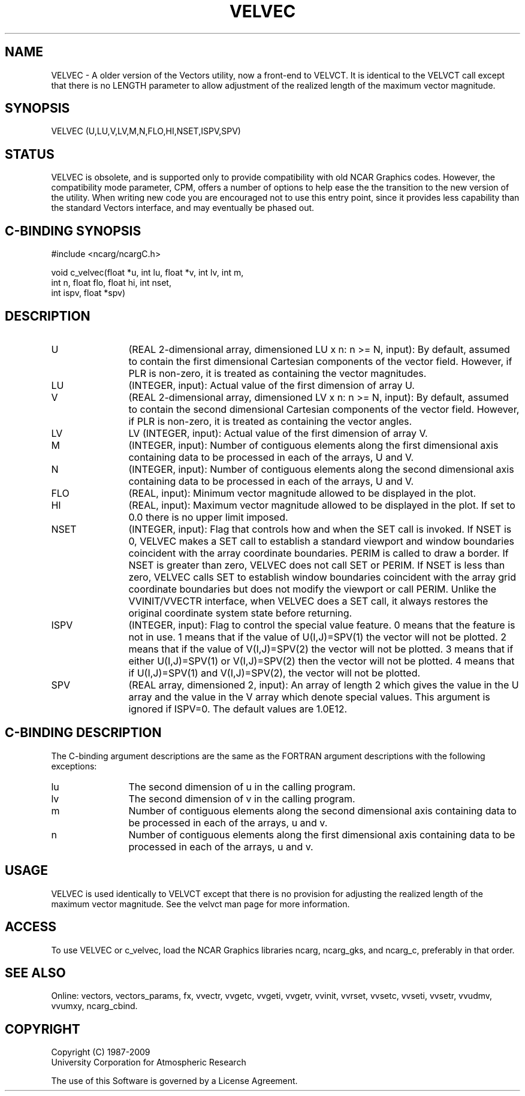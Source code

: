 .TH VELVEC 3NCARG "April 1993" UNIX "NCAR GRAPHICS"
.na
.nh
.SH NAME
VELVEC - A older version of the Vectors utility, now a front-end to
VELVCT. It is identical to the VELVCT call except that there is no
LENGTH parameter to allow adjustment of the realized length of the
maximum vector magnitude.
.SH SYNOPSIS
VELVEC (U,LU,V,LV,M,N,FLO,HI,NSET,ISPV,SPV)
.SH STATUS
VELVEC is obsolete, and is supported only to provide compatibility
with old NCAR Graphics codes. However, the compatibility mode
parameter, CPM, offers a number of options to help ease the the
transition to the new version of the utility. When writing new code
you are encouraged not to use this entry point, since it provides less
capability than the standard Vectors interface, and may eventually
be phased out.
.SH C-BINDING SYNOPSIS
#include <ncarg/ncargC.h>
.sp
void c_velvec(float *u, int lu, float *v, int lv, int m,
.br
              int n, float flo, float hi, int nset,
.br
              int ispv, float *spv)
.SH DESCRIPTION
.IP U 12
(REAL 2-dimensional array, dimensioned LU x n: n >= N, input): By
default, assumed to contain the first dimensional Cartesian
components of the vector field. However, if PLR is non-zero, it is
treated as containing the vector magnitudes.
.IP LU 12
(INTEGER, input): Actual value of the first dimension of array U.
.IP V 12
(REAL 2-dimensional array, dimensioned LV x n: n >= N, input): By
default, assumed to contain the second dimensional Cartesian
components of the vector field. However, if PLR is non-zero, it is
treated as containing the vector angles.
.IP LV 12
LV (INTEGER, input): Actual value of the first dimension of array V.
.IP M 12
(INTEGER, input): Number of contiguous elements along the first
dimensional axis containing data to be processed in each of the
arrays, U and V.
.IP N 12
(INTEGER, input): Number of contiguous elements along the second
dimensional axis containing data to be processed in each of the
arrays, U and V.
.IP FLO 12
(REAL, input): Minimum vector magnitude allowed to be displayed in the
plot.
.IP HI 12
(REAL, input): Maximum vector magnitude allowed to be displayed in the
plot. If set to 0.0 there is no upper limit imposed.
.IP NSET 12
(INTEGER, input): Flag that controls how and when the SET call is
invoked. If NSET is 0, VELVEC makes a SET call to establish a standard
viewport and window boundaries coincident with the array coordinate
boundaries. PERIM is called to draw a border. If NSET is greater than
zero, VELVEC does not call SET or PERIM. If NSET is less than zero,
VELVEC calls SET to establish window boundaries coincident with the
array grid coordinate boundaries but does not modify the viewport or
call PERIM. Unlike the VVINIT/VVECTR interface, when VELVEC does a SET
call, it always restores the original coordinate system state before
returning.
.IP ISPV 12
(INTEGER, input): Flag to control the special value feature. 0 means
that the feature is not in use. 1 means that if the value of
U(I,J)=SPV(1) the vector will not be plotted.  2 means that if the
value of V(I,J)=SPV(2) the vector will not be plotted. 3 means that
if either U(I,J)=SPV(1) or V(I,J)=SPV(2) then the vector will not be
plotted. 4 means that if U(I,J)=SPV(1) and V(I,J)=SPV(2), the vector
will not be plotted.
.IP SPV 12
(REAL array, dimensioned 2, input): An array of length 2 which gives
the value in the U array and the value in the V array which denote
special values. This argument is ignored if ISPV=0. The default values
are 1.0E12.
.SH C-BINDING DESCRIPTION
The C-binding argument descriptions are the same as the FORTRAN
argument descriptions with the following exceptions:
.sp
.IP lu 12
The second dimension of u in the calling program.
.IP lv 12
The second dimension of v in the calling program.
.IP m 12
Number of contiguous elements along the
second dimensional axis containing data to be processed in
each of the arrays, u and v.
.IP n 12
Number of contiguous elements along the
first dimensional axis containing data to be processed in
each of the arrays, u and v.
.SH USAGE
VELVEC is used identically to VELVCT except that there is no provision
for adjusting the realized length of the maximum vector magnitude. See the
velvct man page for more information.
.SH ACCESS
To use VELVEC or c_velvec, load the NCAR Graphics libraries ncarg, ncarg_gks,
and ncarg_c, preferably in that order.
.SH SEE ALSO
Online:
vectors,
vectors_params,
fx,
vvectr,
vvgetc,
vvgeti,
vvgetr,
vvinit,
vvrset,
vvsetc,
vvseti,
vvsetr,
vvudmv,
vvumxy,
ncarg_cbind.
.SH COPYRIGHT
Copyright (C) 1987-2009
.br
University Corporation for Atmospheric Research
.br

The use of this Software is governed by a License Agreement.
